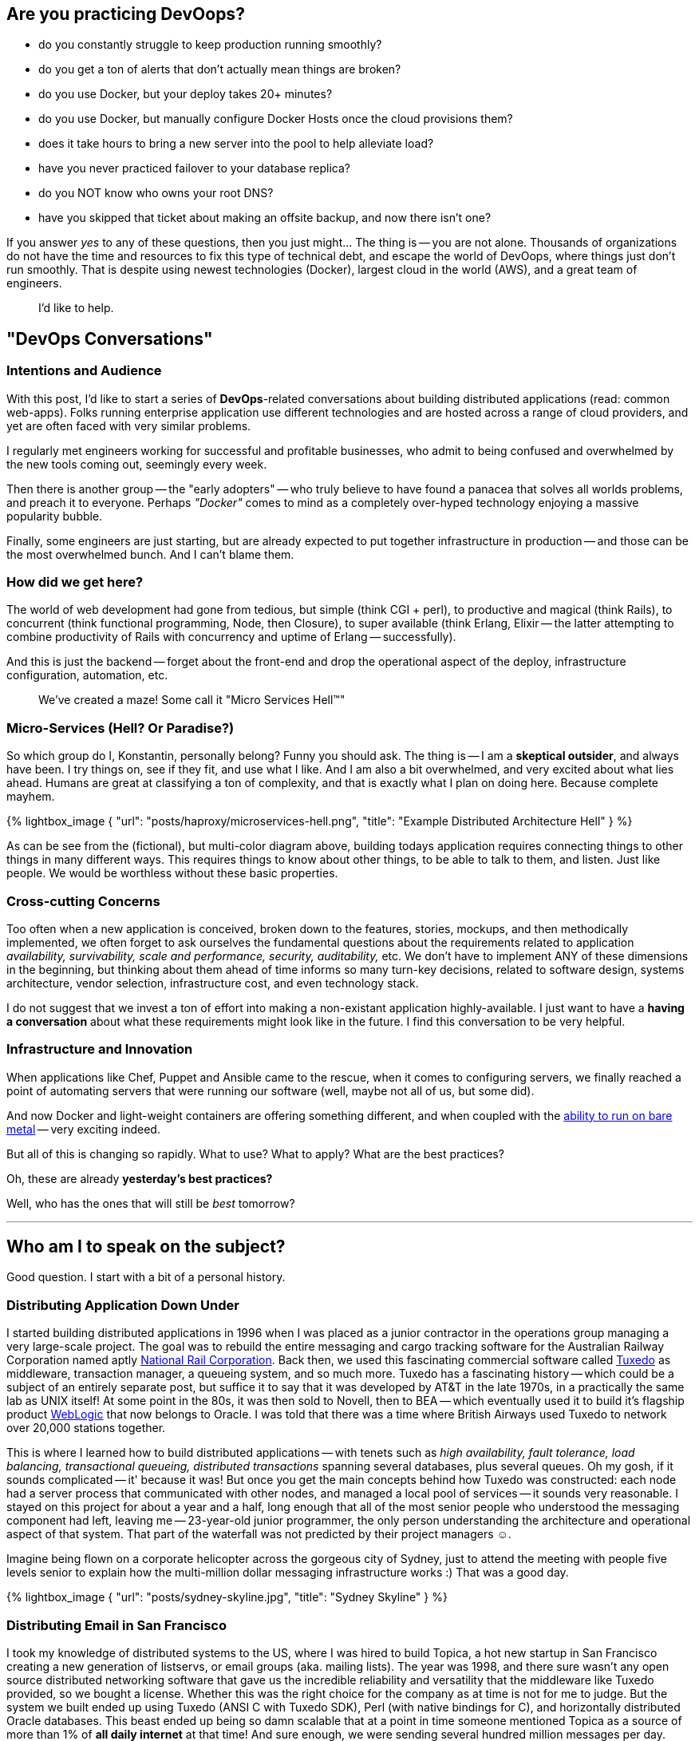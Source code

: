:page-title: "Building Scalable Performant And Cheap Distributed Applications Part 1"
:showtitle:
:page-liquid:
:icons: font

:page-author_id: 1
:page-categories: ["devops"]
:page-comments: true
:date: 2016-05-06 00:00:00 +08:00
:page-excerpt: Practicing sane DevOps.
:page-layout: post
:page-post_image: /assets/images/posts/building-scalable-performant-and-cheap.png
:page-tags: ["sre", "resilience", "scalability", "uptime"]
:page-asciidoc_toc: true

== Are you practicing *DevOops?*

* do you constantly struggle to keep production running smoothly?
* do you get a ton of alerts that don't actually mean things are broken?
* do you use Docker, but your deploy takes 20+ minutes?
* do you use Docker, but manually configure Docker Hosts once the cloud provisions them?
* does it take hours to bring a new server into the pool to help alleviate load?
* have you never practiced failover to your database replica?
* do you NOT know who owns your root DNS?
* have you skipped that ticket about making an offsite backup, and now there isn't one?

If you answer _yes_ to any of these questions, then you just might... The thing is -- you are not alone. Thousands of organizations do not have the time and resources to fix this type of technical debt, and escape the world of DevOops, where things just don't run smoothly. That is despite using newest technologies (Docker), largest cloud in the world (AWS), and a great team of engineers.

____
I'd like to help.
____

== "DevOps Conversations"

=== Intentions and Audience

With this post, I'd like to start a series of *DevOps*-related conversations about building distributed applications (read: common web-apps). Folks running enterprise application use different technologies and are hosted across a range of cloud providers, and yet are often faced with very similar problems.

I regularly met engineers working for successful and profitable businesses, who admit to being confused and overwhelmed by the new tools coming out, seemingly every week.

Then there is another group -- the "early adopters" -- who truly believe to have found a panacea that solves all worlds problems, and preach it to everyone. Perhaps _"Docker"_ comes to mind as a completely over-hyped technology enjoying a massive popularity bubble.

Finally, some engineers are just starting, but are already expected to put together infrastructure in production -- and those can be the most overwhelmed bunch. And I can't blame them.

=== How did we get here?

The world of web development had gone from tedious, but simple (think CGI + perl), to productive and magical (think Rails), to concurrent (think functional programming, Node, then Closure), to super available (think Erlang, Elixir -- the latter attempting to combine productivity of Rails with concurrency and uptime of Erlang -- successfully).

And this is just the backend -- forget about the front-end and drop the operational aspect of the deploy, infrastructure configuration, automation, etc.

____
We've created a maze! Some call it "Micro Services Hell™"
____

=== Micro-Services (Hell? Or Paradise?)

So which group do I, Konstantin, personally belong? Funny you should ask. The thing is -- I am a *skeptical outsider*, and always have been. I try things on, see if they fit, and use what I like. And I am also a bit overwhelmed, and very excited about what lies ahead. Humans are great at classifying a ton of complexity, and that is exactly what I plan on doing here. Because complete mayhem.

{% lightbox_image { "url": "posts/haproxy/microservices-hell.png", "title": "Example Distributed Architecture Hell" } %}

As can be see from the (fictional), but multi-color diagram above, building todays application requires connecting things to other things in many different ways. This requires things to know about other things, to be able to talk to them, and listen. Just like people. We would be worthless without these basic properties.

=== Cross-cutting Concerns

Too often when a new application is conceived, broken down to the features, stories, mockups, and then methodically implemented, we often forget to ask ourselves the fundamental questions about the requirements related to application _availability, survivability, scale and performance, security, auditability,_ etc. We don't have to implement ANY of these dimensions in the beginning, but thinking about them ahead of time informs so many turn-key decisions, related to software design, systems architecture, vendor selection, infrastructure cost, and even technology stack.

I do not suggest that we invest a ton of effort into making a non-existant application highly-available. I just want to have a *having a conversation* about what these requirements might look like in the future. I find this conversation to be very helpful.

=== Infrastructure and Innovation

When applications like Chef, Puppet and Ansible came to the rescue, when it comes to configuring servers, we finally reached a point of automating servers that were running our software (well, maybe not all of us, but some did).

And now Docker and light-weight containers are offering something different, and when coupled with the https://www.joyent.com/blog/how-to-dockerize-a-complete-application[ability to run on bare metal] -- very exciting indeed.

But all of this is changing so rapidly. What to use? What to apply? What are the best practices?

Oh, these are already *yesterday's best practices?*

Well, who has the ones that will still be _best_ tomorrow?

'''

== Who am I to speak on the subject?

Good question. I start with a bit of a personal history.

=== Distributing Application Down Under

I started building distributed applications in 1996 when I was placed as a junior contractor in the operations group managing a very large-scale project. The goal was to rebuild the entire messaging and cargo tracking software for the Australian Railway Corporation named aptly https://en.wikipedia.org/wiki/National_Rail_Corporation[National Rail Corporation].  Back then, we used this fascinating commercial software called https://en.wikipedia.org/wiki/Tuxedo_(software)[Tuxedo]  as middleware, transaction manager, a queueing system, and so much more. Tuxedo has a fascinating history -- which could be a subject of an entirely separate post, but suffice it to say that it was developed by AT&T in the late 1970s, in a practically the same lab as UNIX itself! At some point in the 80s, it was then sold to Novell, then to BEA -- which eventually used it to build it's flagship product http://www.oracle.com/technetwork/middleware/weblogic/overview/index-085209.html[WebLogic] that now belongs to Oracle. I was told that there was a time where British Airways used Tuxedo to network over 20,000 stations together.

This is where I learned how to build distributed applications -- with tenets such as _high availability, fault tolerance, load balancing, transactional queueing, distributed transactions_ spanning several databases, plus several queues. Oh my gosh, if it sounds complicated -- it' because it was! But once you get the main concepts behind how Tuxedo was constructed: each node had a server process that communicated with other nodes, and managed a local pool of services -- it sounds very reasonable. I stayed on this project for about a year and a half, long enough that all of the most senior people who understood the messaging component had left, leaving me -- 23-year-old junior programmer, the only person understanding the architecture and operational aspect of that system. That part of the waterfall was not predicted by their project managers ☺.

Imagine being flown on a corporate helicopter across the gorgeous city of Sydney, just to attend the meeting with people five levels senior to explain how the multi-million dollar messaging infrastructure works :)  That was a good day.

{% lightbox_image { "url": "posts/sydney-skyline.jpg", "title": "Sydney Skyline" } %}

=== Distributing Email in San Francisco

I took my knowledge of distributed systems to the US, where I was hired to build Topica, a hot new startup in San Francisco creating a new generation of listservs, or email groups (aka. mailing lists). The year was 1998, and there sure wasn't any open source distributed networking software that gave us the incredible reliability and versatility that the middleware like Tuxedo provided, so we bought a license. Whether this was the right choice for the company as at time is not for me to judge. But the system we built ended up using Tuxedo (ANSI C with Tuxedo SDK), Perl (with native bindings for C), and horizontally distributed Oracle databases. This beast ended up being so damn scalable that at a point in time someone mentioned Topica as a source of more than 1% of *all daily internet* at that time! And sure enough, we were sending several hundred million messages per day.

And here is a kicker: if you open https://app.topica.com/[app.topica.com] you will see the login screen from the app we built -- it's functionality is most similar to that of http://www.constantcontact.com/[Constant Contact]. The Topica app has been running untouched, seemingly unmodified, since 2004! -- Twelve years! They stopped developing the app shortly after I left in 2004, mostly for business reasons. But the software endured. And it's still running, 12 years later.  It was built to be reliable. It was scalable. It was transactional. What it wasn't -- is simple.

This second experience with Tuxedo forever changed the way I approach distributed application development.

=== Back into the Future: Let's Start a new Company!

This part is hypothetical.

Say we are building a brand new web application that will do _this and that * in a very *particularly special way_, and the investors are flocking, giving us money, and so we get funded.  W00T!

____
If I am an early engineer, or even a CTO, on this new project, _I would not be doing my job if I am not asking the founders a lot of questions that affect hugely the ways we are going to build the software supporting the business. And how soon._
____

So I pull the founder into a quiet room, hide their cell phone from them, and unload onto them with questions for an hour.

The _best hour spent in the history of this startup_. Promise.

'''

== Six Questions to ask Every Founder

. How reliable should this application be? What is the cost of one hour of downtime? What's the cost of one-hour downtime now, six months from now, a year from now? What is the cost of many small downtimes?  What about nightly maintenance?
. How likely is it that we'll get a spike of traffic that will be very important or even critical for the app to withstand? Perhaps we were mentioned on TV.  Or someone twitted about us. How truly bad for our business will it be, if the app goes down during this type of event because it just can't handle the traffic? And even if the spike of death happens, how important it is that the team can scale the service right up with traffic within a reasonable amount of time?  What _is_ a reasonable amount of time?
. How important is it that the application interactions are fast? Or that the users don't have to wait three seconds for each page to load? How important is it that the application performance is not just "good" (say, 300ms average server latency), but outstanding (say, 50ms server average latency)?
. How important it the core application data is to the survival of the business? For example, a financial startup that deals with people's money, data integrity is paramount.  For a social network that's merely collecting bookmarks, it's only vaguely significant. Large data losses are never fun, but a social network might recover, while a financial service will not.
. How important it is that the application is secure? This question should be viewed from the point of view of being hacked into -- once you are hacked, can you recover? If the answer is "no", you better not get hacked. Right?
. The last bucket will deal with the engineering effort. Things like *cost,  productivity, ability to release often, hire and grow the team easily*, etc. What's the cost of maintenance, how big is the Ops team, how big and how senior must be the development team?

=== Oh, I hear you say the word: "*catastrophic*"

Now, how bad is it for your business, if, say, https://threatpost.com/hacker-puts-hosting-service-code-spaces-out-of-business/106761/[you are hosted on AWS, and a greedy hacker takes over your account and demands ransom?] Well, if you did not think about the implications of building a 'mono-cloud' service, and even your "offsite" backups are performed in your one and only AWS account, then the answer is -- once again -- *catastrophic.*  Your business is terminated.

But then, in between "oh, it hurts, but it's ok" and "we are finished" there lies a whole other category of: "our users are pissed", "we lost 20% MOU", "https://www.technologyreview.com/s/511846/an-autopsy-of-a-dead-social-network/[everyone is switching to another social network]", "did you hear so and so got broken into and got their user data stolen? They've asked for my social security number, and I am furious!..."

____
This may not be The Catastrophy just yet, but your technology is either not scaling, not reliable, or not secure. The Catastrophy may be right around the corner.
____

Given that I've been building almost exclusively applications that most certainly did not want to die because of scalability, reliability or security concerns, I've applied the same patterns over and over again, and results speak for themselves. I don't like bragging, and I wouldn't say this -- but for those of you still skeptical -- https://rubyconf.eventer.com/rubyconf-australia-2015-1223/devops-without-the-ops-a-fallacy-a-dream-or-both-by-konstantin-gredeskoul-1724[I refer you to the uptime and scalability numbers mentioned in this presentation].

Which brings me to the conclusion of this blog post.

== Six Critical Tenets of Modern Apps

The topics and scenarios above, distill down to the following principles the apply to the vast majority of applications built today.

____
As a simple exercise, feel free to write down -- for your company, or application -- how important, on a scale from 0 (not important), to 10 (critical/catastrophic if happens), are the following:
____

. *High Availability*. Solutions to this are comprised of fault tolerance, multi-datacenter architecture, offsite backups, redundancy at every level, replicas, hosting/cloud vendor-independence, monitoring and a team on call.
. *Scalability*.  Scalability is the ability to handle a massive concurrent load, perhaps hundreds of thousands of actively logged in users interacting with the system; that might spike to (say) 1M or more. It is also the ability to dynamically raise and lower application resources to match the demand and save on hosting.
. *Performance.* What's the average application latency (the time it takes the servers to respond to a user request -- like a page load)? What's the 99% and 95% percentile? This is all application performance. Good performance helps scalability tremendously but does not warrant scalability in of itself. Well-performing applications simply need a lot fewer resources to scale, and are both the pleasure to use by your customers, and cheap to scale up. So performance truly does matter.
. *Data Integrity.*  This is about not losing your data. Accidentally. Or maliciously. Usually, some data can be OK to lose. While another set of data is the lifeblood of your business. What if a trustworthy employee, thinking that they are connected to a development database, accidentally drops a critical table, and only then realizes that they did that on production? Can you recover from this user error?
. *Security.* This one is a no-brainer. The bigger the payoff for the hackers (or disgruntled employees) the more you want to focus on securing your digital assets, inventions, etc.  Not only preventing them from being copied and stolen but from being erased altogether. Always have at least the last day's backup of your database securely downloaded somewhere into an undisclosed location and encrypted with a passphrase.
. *Productivity*. How quickly do we need to move? How unproven is the idea? Is it better to be down often, but move with a super-sonic speed, or be slower, but more reliable?

These types of trade-offs I would like to discuss in the next installment of the DevOops Series.

== Coming Up Next

In the next blog post, I will discuss specific solutions to:

* _High Availability_
 ** _Fault tolerance_
  *** Redundancy
  *** Recovery
  *** Replication
* _Scalability_
 ** How to scale transparently to more traffic
 ** And scale down as needed
* _Service Discovery_
 ** How does the app know where is everyone?
* _Monitoring and Alerting_
 ** How to put your entire dev team on call
 ** How to alerts on what's important
* How to do this all at a fraction of a cost that it used to be just a few years ago...
* How to stay vendor independent and why would you want to.

Thanks for reading!
